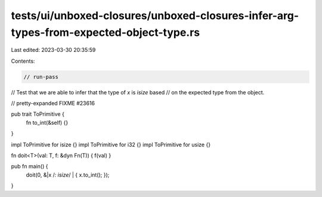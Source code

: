 tests/ui/unboxed-closures/unboxed-closures-infer-arg-types-from-expected-object-type.rs
=======================================================================================

Last edited: 2023-03-30 20:35:59

Contents:

.. code-block:: rs

    // run-pass
// Test that we are able to infer that the type of `x` is `isize` based
// on the expected type from the object.

// pretty-expanded FIXME #23616

pub trait ToPrimitive {
    fn to_int(&self) {}
}

impl ToPrimitive for isize {}
impl ToPrimitive for i32 {}
impl ToPrimitive for usize {}

fn doit<T>(val: T, f: &dyn Fn(T)) { f(val) }

pub fn main() {
    doit(0, &|x /*: isize*/ | { x.to_int(); });
}



